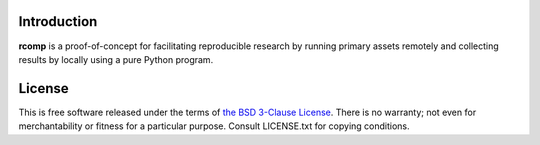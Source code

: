 Introduction
------------

**rcomp** is a proof-of-concept for facilitating reproducible research by
running primary assets remotely and collecting results by locally using a pure
Python program.


License
-------

This is free software released under the terms of `the BSD 3-Clause License
<https://opensource.org/licenses/BSD-3-Clause>`_.  There is no warranty; not even
for merchantability or fitness for a particular purpose.  Consult LICENSE.txt
for copying conditions.

